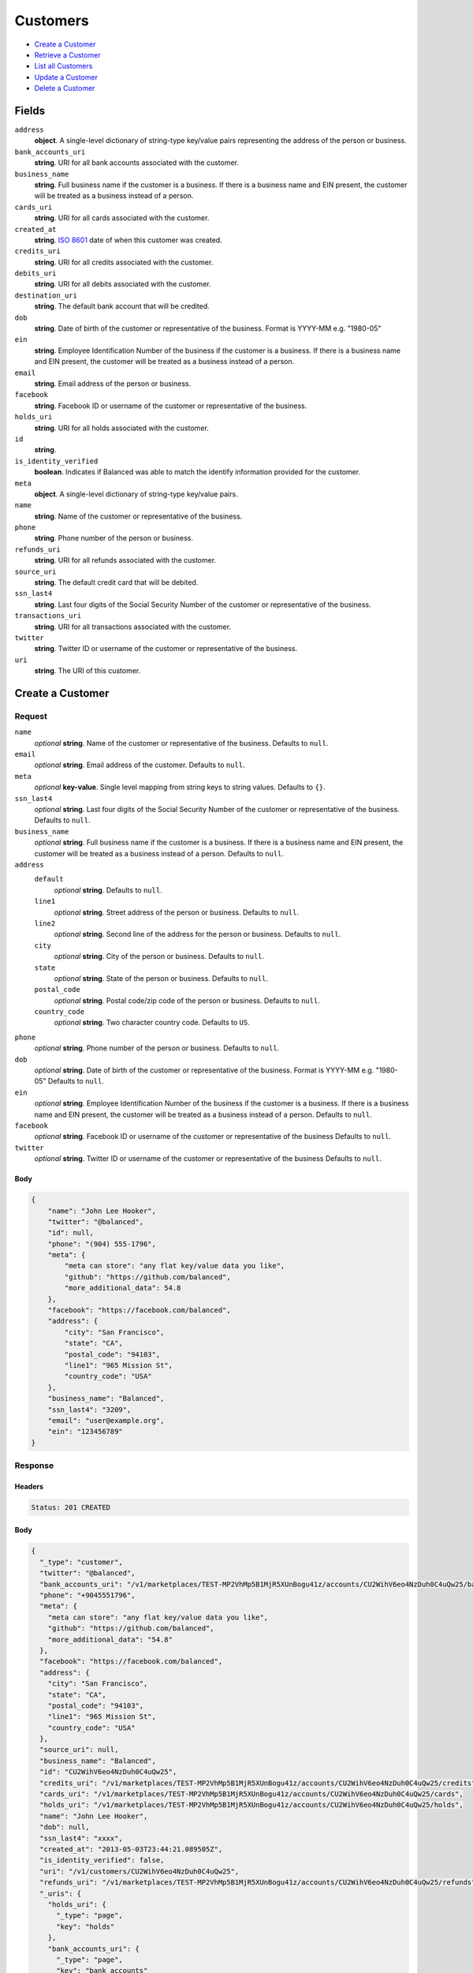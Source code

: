 Customers
=========

- `Create a Customer`_
- `Retrieve a Customer`_
- `List all Customers`_
- `Update a Customer`_
- `Delete a Customer`_

Fields
------

``address``
   **object**. A single-level dictionary of string-type key/value pairs representing
   the address of the person or business.

``bank_accounts_uri``
   **string**. URI for all bank accounts associated with the customer.

``business_name``
   **string**. Full business name if the customer is a business. If there is a
   business name and EIN present, the customer will be treated as a
   business instead of a person.

``cards_uri``
   **string**. URI for all cards associated with the customer.

``created_at``
   **string**. `ISO 8601 <http://www.w3.org/QA/Tips/iso-date>`_ date of when this
   customer was created.

``credits_uri``
   **string**. URI for all credits associated with the customer.

``debits_uri``
   **string**. URI for all debits associated with the customer.

``destination_uri``
   **string**. The default bank account that will be credited.

``dob``
   **string**. Date of birth of the customer or representative of the business.
   Format is YYYY-MM e.g. "1980-05"

``ein``
   **string**. Employee Identification Number of the business if the customer is a
   business. If there is a business name and EIN present, the customer
   will be treated as a business instead of a person.

``email``
   **string**. Email address of the person or business.

``facebook``
   **string**. Facebook ID or username of the customer or representative of the
   business.

``holds_uri``
   **string**. URI for all holds associated with the customer.

``id``
   **string**.

``is_identity_verified``
   **boolean**. Indicates if Balanced was able to match the identify information
   provided for the customer.

``meta``
   **object**. A single-level dictionary of string-type key/value pairs.

``name``
   **string**. Name of the customer or representative of the business.

``phone``
   **string**. Phone number of the person or business.

``refunds_uri``
   **string**. URI for all refunds associated with the customer.

``source_uri``
   **string**. The default credit card that will be debited.

``ssn_last4``
   **string**. Last four digits of the Social Security Number of the customer or
   representative of the business.

``transactions_uri``
   **string**. URI for all transactions associated with the customer.

``twitter``
   **string**. Twitter ID or username of the customer or representative of the
   business.

``uri``
   **string**. The URI of this customer.

Create a Customer
-----------------

.. code::
   POST /v1/customers

Request
~~~~~~~

``name``
   *optional* **string**. Name of the customer or representative of the business. Defaults to ``null``.

``email``
   *optional* **string**. Email address of the customer. Defaults to ``null``.

``meta``
   *optional* **key-value**. Single level mapping from string keys to string values. Defaults to ``{}``.

``ssn_last4``
   *optional* **string**. Last four digits of the Social Security Number of the customer or
   representative of the business. Defaults to ``null``.

``business_name``
   *optional* **string**. Full business name if the customer is a business. If there is a business
   name and EIN present, the customer will be treated as a business instead
   of a person. Defaults to ``null``.

``address``
   ``default``
      *optional* **string**. Defaults to ``null``.

   ``line1``
      *optional* **string**. Street address of the person or business. Defaults to ``null``.

   ``line2``
      *optional* **string**. Second line of the address for the person or business. Defaults to ``null``.

   ``city``
      *optional* **string**. City of the person or business. Defaults to ``null``.

   ``state``
      *optional* **string**. State of the person or business. Defaults to ``null``.

   ``postal_code``
      *optional* **string**. Postal code/zip code of the person or business. Defaults to ``null``.

   ``country_code``
      *optional* **string**. Two character country code. Defaults to ``US``.


``phone``
   *optional* **string**. Phone number of the person or business. Defaults to ``null``.

``dob``
   *optional* **string**. Date of birth of the customer or representative of the business.
   Format is YYYY-MM e.g. "1980-05" Defaults to ``null``.

``ein``
   *optional* **string**. Employee Identification Number of the business if the customer is a
   business. If there is a business name and EIN present, the customer will
   be treated as a business instead of a person. Defaults to ``null``.

``facebook``
   *optional* **string**. Facebook ID or username of the customer or representative of the
   business Defaults to ``null``.

``twitter``
   *optional* **string**. Twitter ID or username of the customer or representative of the business Defaults to ``null``.


Body
^^^^

.. code:: javascript

   {
       "name": "John Lee Hooker", 
       "twitter": "@balanced", 
       "id": null, 
       "phone": "(904) 555-1796", 
       "meta": {
           "meta can store": "any flat key/value data you like", 
           "github": "https://github.com/balanced", 
           "more_additional_data": 54.8
       }, 
       "facebook": "https://facebook.com/balanced", 
       "address": {
           "city": "San Francisco", 
           "state": "CA", 
           "postal_code": "94103", 
           "line1": "965 Mission St", 
           "country_code": "USA"
       }, 
       "business_name": "Balanced", 
       "ssn_last4": "3209", 
       "email": "user@example.org", 
       "ein": "123456789"
   }

Response
~~~~~~~~


Headers
^^^^^^^

.. code::

   Status: 201 CREATED


Body
^^^^

.. code:: javascript

   {
     "_type": "customer", 
     "twitter": "@balanced", 
     "bank_accounts_uri": "/v1/marketplaces/TEST-MP2VhMp5B1MjR5XUnBogu41z/accounts/CU2WihV6eo4NzDuh0C4uQw25/bank_accounts", 
     "phone": "+9045551796", 
     "meta": {
       "meta can store": "any flat key/value data you like", 
       "github": "https://github.com/balanced", 
       "more_additional_data": "54.8"
     }, 
     "facebook": "https://facebook.com/balanced", 
     "address": {
       "city": "San Francisco", 
       "state": "CA", 
       "postal_code": "94103", 
       "line1": "965 Mission St", 
       "country_code": "USA"
     }, 
     "source_uri": null, 
     "business_name": "Balanced", 
     "id": "CU2WihV6eo4NzDuh0C4uQw25", 
     "credits_uri": "/v1/marketplaces/TEST-MP2VhMp5B1MjR5XUnBogu41z/accounts/CU2WihV6eo4NzDuh0C4uQw25/credits", 
     "cards_uri": "/v1/marketplaces/TEST-MP2VhMp5B1MjR5XUnBogu41z/accounts/CU2WihV6eo4NzDuh0C4uQw25/cards", 
     "holds_uri": "/v1/marketplaces/TEST-MP2VhMp5B1MjR5XUnBogu41z/accounts/CU2WihV6eo4NzDuh0C4uQw25/holds", 
     "name": "John Lee Hooker", 
     "dob": null, 
     "ssn_last4": "xxxx", 
     "created_at": "2013-05-03T23:44:21.089505Z", 
     "is_identity_verified": false, 
     "uri": "/v1/customers/CU2WihV6eo4NzDuh0C4uQw25", 
     "refunds_uri": "/v1/marketplaces/TEST-MP2VhMp5B1MjR5XUnBogu41z/accounts/CU2WihV6eo4NzDuh0C4uQw25/refunds", 
     "_uris": {
       "holds_uri": {
         "_type": "page", 
         "key": "holds"
       }, 
       "bank_accounts_uri": {
         "_type": "page", 
         "key": "bank_accounts"
       }, 
       "refunds_uri": {
         "_type": "page", 
         "key": "refunds"
       }, 
       "debits_uri": {
         "_type": "page", 
         "key": "debits"
       }, 
       "transactions_uri": {
         "_type": "page", 
         "key": "transactions"
       }, 
       "credits_uri": {
         "_type": "page", 
         "key": "credits"
       }, 
       "cards_uri": {
         "_type": "page", 
         "key": "cards"
       }
     }, 
     "debits_uri": "/v1/marketplaces/TEST-MP2VhMp5B1MjR5XUnBogu41z/accounts/CU2WihV6eo4NzDuh0C4uQw25/debits", 
     "transactions_uri": "/v1/marketplaces/TEST-MP2VhMp5B1MjR5XUnBogu41z/accounts/CU2WihV6eo4NzDuh0C4uQw25/transactions", 
     "destination_uri": null, 
     "email": "user@example.org", 
     "ein": "123456789"
   }

Retrieve a Customer
-------------------

.. code::
   HEAD /v1/customers/:customer_id
   GET /v1/customers/:customer_id

Response
~~~~~~~~


Headers
^^^^^^^

.. code::

   Status: 200 OK


Body
^^^^

.. code:: javascript

   {
     "_type": "customer", 
     "twitter": null, 
     "bank_accounts_uri": "/v1/marketplaces/TEST-MP2VhMp5B1MjR5XUnBogu41z/accounts/CU2WDypTlkGPxPtZ0YDBZkqt/bank_accounts", 
     "phone": null, 
     "meta": {}, 
     "facebook": null, 
     "address": {
       "city": "San Francisco", 
       "line2": "#425", 
       "line1": "965 Mission St", 
       "state": "CA", 
       "postal_code": "94103", 
       "country_code": "USA"
     }, 
     "source_uri": null, 
     "business_name": null, 
     "id": "CU2WDypTlkGPxPtZ0YDBZkqt", 
     "credits_uri": "/v1/marketplaces/TEST-MP2VhMp5B1MjR5XUnBogu41z/accounts/CU2WDypTlkGPxPtZ0YDBZkqt/credits", 
     "cards_uri": "/v1/marketplaces/TEST-MP2VhMp5B1MjR5XUnBogu41z/accounts/CU2WDypTlkGPxPtZ0YDBZkqt/cards", 
     "holds_uri": "/v1/marketplaces/TEST-MP2VhMp5B1MjR5XUnBogu41z/accounts/CU2WDypTlkGPxPtZ0YDBZkqt/holds", 
     "name": null, 
     "dob": null, 
     "ssn_last4": null, 
     "created_at": "2013-05-03T23:44:21.394361Z", 
     "is_identity_verified": false, 
     "uri": "/v1/customers/CU2WDypTlkGPxPtZ0YDBZkqt", 
     "refunds_uri": "/v1/marketplaces/TEST-MP2VhMp5B1MjR5XUnBogu41z/accounts/CU2WDypTlkGPxPtZ0YDBZkqt/refunds", 
     "_uris": {
       "holds_uri": {
         "_type": "page", 
         "key": "holds"
       }, 
       "bank_accounts_uri": {
         "_type": "page", 
         "key": "bank_accounts"
       }, 
       "refunds_uri": {
         "_type": "page", 
         "key": "refunds"
       }, 
       "debits_uri": {
         "_type": "page", 
         "key": "debits"
       }, 
       "transactions_uri": {
         "_type": "page", 
         "key": "transactions"
       }, 
       "credits_uri": {
         "_type": "page", 
         "key": "credits"
       }, 
       "cards_uri": {
         "_type": "page", 
         "key": "cards"
       }
     }, 
     "debits_uri": "/v1/marketplaces/TEST-MP2VhMp5B1MjR5XUnBogu41z/accounts/CU2WDypTlkGPxPtZ0YDBZkqt/debits", 
     "transactions_uri": "/v1/marketplaces/TEST-MP2VhMp5B1MjR5XUnBogu41z/accounts/CU2WDypTlkGPxPtZ0YDBZkqt/transactions", 
     "destination_uri": null, 
     "email": null, 
     "ein": null
   }

List all Customers
------------------

.. code::
   HEAD /v1/customers
   GET /v1/customers

Request
~~~~~~~

``limit``
    *optional* integer. Defaults to ``10``.

``offset``
    *optional* integer. Defaults to ``0``.


Headers
^^^^^^^

.. code::

   Status: 200 OK


Body
^^^^

.. code:: javascript

   {
     "first_uri": "/v1/customers?limit=10&offset=0", 
     "_type": "page", 
     "items": [
       {
         "twitter": null, 
         "meta": {}, 
         "id": "CU2WZOGEzYX92Brby6donUjv", 
         "email": null, 
         "_type": "customer", 
         "source_uri": null, 
         "bank_accounts_uri": "/v1/marketplaces/TEST-MP2VhMp5B1MjR5XUnBogu41z/accounts/CU2WZOGEzYX92Brby6donUjv/bank_accounts", 
         "phone": null, 
         "_uris": {
           "transactions_uri": {
             "_type": "page", 
             "key": "transactions"
           }, 
           "bank_accounts_uri": {
             "_type": "page", 
             "key": "bank_accounts"
           }, 
           "refunds_uri": {
             "_type": "page", 
             "key": "refunds"
           }, 
           "debits_uri": {
             "_type": "page", 
             "key": "debits"
           }, 
           "holds_uri": {
             "_type": "page", 
             "key": "holds"
           }, 
           "credits_uri": {
             "_type": "page", 
             "key": "credits"
           }, 
           "cards_uri": {
             "_type": "page", 
             "key": "cards"
           }
         }, 
         "facebook": null, 
         "address": {
           "city": "San Francisco", 
           "line2": "#425", 
           "line1": "965 Mission St", 
           "state": "CA", 
           "postal_code": "94103", 
           "country_code": "USA"
         }, 
         "destination_uri": null, 
         "business_name": null, 
         "credits_uri": "/v1/marketplaces/TEST-MP2VhMp5B1MjR5XUnBogu41z/accounts/CU2WZOGEzYX92Brby6donUjv/credits", 
         "cards_uri": "/v1/marketplaces/TEST-MP2VhMp5B1MjR5XUnBogu41z/accounts/CU2WZOGEzYX92Brby6donUjv/cards", 
         "holds_uri": "/v1/marketplaces/TEST-MP2VhMp5B1MjR5XUnBogu41z/accounts/CU2WZOGEzYX92Brby6donUjv/holds", 
         "name": null, 
         "dob": null, 
         "created_at": "2013-05-03T23:44:21.713594Z", 
         "is_identity_verified": false, 
         "uri": "/v1/customers/CU2WZOGEzYX92Brby6donUjv", 
         "refunds_uri": "/v1/marketplaces/TEST-MP2VhMp5B1MjR5XUnBogu41z/accounts/CU2WZOGEzYX92Brby6donUjv/refunds", 
         "debits_uri": "/v1/marketplaces/TEST-MP2VhMp5B1MjR5XUnBogu41z/accounts/CU2WZOGEzYX92Brby6donUjv/debits", 
         "transactions_uri": "/v1/marketplaces/TEST-MP2VhMp5B1MjR5XUnBogu41z/accounts/CU2WZOGEzYX92Brby6donUjv/transactions", 
         "ssn_last4": null, 
         "ein": null
       }, 
       {
         "twitter": null, 
         "meta": {}, 
         "id": "CU2WDypTlkGPxPtZ0YDBZkqt", 
         "email": null, 
         "_type": "customer", 
         "source_uri": null, 
         "bank_accounts_uri": "/v1/marketplaces/TEST-MP2VhMp5B1MjR5XUnBogu41z/accounts/CU2WDypTlkGPxPtZ0YDBZkqt/bank_accounts", 
         "phone": null, 
         "_uris": {
           "transactions_uri": {
             "_type": "page", 
             "key": "transactions"
           }, 
           "bank_accounts_uri": {
             "_type": "page", 
             "key": "bank_accounts"
           }, 
           "refunds_uri": {
             "_type": "page", 
             "key": "refunds"
           }, 
           "debits_uri": {
             "_type": "page", 
             "key": "debits"
           }, 
           "holds_uri": {
             "_type": "page", 
             "key": "holds"
           }, 
           "credits_uri": {
             "_type": "page", 
             "key": "credits"
           }, 
           "cards_uri": {
             "_type": "page", 
             "key": "cards"
           }
         }, 
         "facebook": null, 
         "address": {
           "city": "San Francisco", 
           "line2": "#425", 
           "line1": "965 Mission St", 
           "state": "CA", 
           "postal_code": "94103", 
           "country_code": "USA"
         }, 
         "destination_uri": null, 
         "business_name": null, 
         "credits_uri": "/v1/marketplaces/TEST-MP2VhMp5B1MjR5XUnBogu41z/accounts/CU2WDypTlkGPxPtZ0YDBZkqt/credits", 
         "cards_uri": "/v1/marketplaces/TEST-MP2VhMp5B1MjR5XUnBogu41z/accounts/CU2WDypTlkGPxPtZ0YDBZkqt/cards", 
         "holds_uri": "/v1/marketplaces/TEST-MP2VhMp5B1MjR5XUnBogu41z/accounts/CU2WDypTlkGPxPtZ0YDBZkqt/holds", 
         "name": null, 
         "dob": null, 
         "created_at": "2013-05-03T23:44:21.394361Z", 
         "is_identity_verified": false, 
         "uri": "/v1/customers/CU2WDypTlkGPxPtZ0YDBZkqt", 
         "refunds_uri": "/v1/marketplaces/TEST-MP2VhMp5B1MjR5XUnBogu41z/accounts/CU2WDypTlkGPxPtZ0YDBZkqt/refunds", 
         "debits_uri": "/v1/marketplaces/TEST-MP2VhMp5B1MjR5XUnBogu41z/accounts/CU2WDypTlkGPxPtZ0YDBZkqt/debits", 
         "transactions_uri": "/v1/marketplaces/TEST-MP2VhMp5B1MjR5XUnBogu41z/accounts/CU2WDypTlkGPxPtZ0YDBZkqt/transactions", 
         "ssn_last4": null, 
         "ein": null
       }, 
       {
         "twitter": "@balanced", 
         "meta": {
           "meta can store": "any flat key/value data you like", 
           "github": "https://github.com/balanced", 
           "more_additional_data": "54.8"
         }, 
         "id": "CU2WihV6eo4NzDuh0C4uQw25", 
         "email": "user@example.org", 
         "_type": "customer", 
         "source_uri": null, 
         "bank_accounts_uri": "/v1/marketplaces/TEST-MP2VhMp5B1MjR5XUnBogu41z/accounts/CU2WihV6eo4NzDuh0C4uQw25/bank_accounts", 
         "phone": "+9045551796", 
         "_uris": {
           "transactions_uri": {
             "_type": "page", 
             "key": "transactions"
           }, 
           "bank_accounts_uri": {
             "_type": "page", 
             "key": "bank_accounts"
           }, 
           "refunds_uri": {
             "_type": "page", 
             "key": "refunds"
           }, 
           "debits_uri": {
             "_type": "page", 
             "key": "debits"
           }, 
           "holds_uri": {
             "_type": "page", 
             "key": "holds"
           }, 
           "credits_uri": {
             "_type": "page", 
             "key": "credits"
           }, 
           "cards_uri": {
             "_type": "page", 
             "key": "cards"
           }
         }, 
         "facebook": "https://facebook.com/balanced", 
         "address": {
           "city": "San Francisco", 
           "state": "CA", 
           "postal_code": "94103", 
           "country_code": "USA", 
           "line1": "965 Mission St"
         }, 
         "destination_uri": null, 
         "business_name": "Balanced", 
         "credits_uri": "/v1/marketplaces/TEST-MP2VhMp5B1MjR5XUnBogu41z/accounts/CU2WihV6eo4NzDuh0C4uQw25/credits", 
         "cards_uri": "/v1/marketplaces/TEST-MP2VhMp5B1MjR5XUnBogu41z/accounts/CU2WihV6eo4NzDuh0C4uQw25/cards", 
         "holds_uri": "/v1/marketplaces/TEST-MP2VhMp5B1MjR5XUnBogu41z/accounts/CU2WihV6eo4NzDuh0C4uQw25/holds", 
         "name": "John Lee Hooker", 
         "dob": null, 
         "created_at": "2013-05-03T23:44:21.089505Z", 
         "is_identity_verified": false, 
         "uri": "/v1/customers/CU2WihV6eo4NzDuh0C4uQw25", 
         "refunds_uri": "/v1/marketplaces/TEST-MP2VhMp5B1MjR5XUnBogu41z/accounts/CU2WihV6eo4NzDuh0C4uQw25/refunds", 
         "debits_uri": "/v1/marketplaces/TEST-MP2VhMp5B1MjR5XUnBogu41z/accounts/CU2WihV6eo4NzDuh0C4uQw25/debits", 
         "transactions_uri": "/v1/marketplaces/TEST-MP2VhMp5B1MjR5XUnBogu41z/accounts/CU2WihV6eo4NzDuh0C4uQw25/transactions", 
         "ssn_last4": "xxxx", 
         "ein": "123456789"
       }, 
       {
         "twitter": null, 
         "meta": {}, 
         "id": "AC2VE3cQFrN3KEgPL8Qnietz", 
         "email": null, 
         "_type": "customer", 
         "source_uri": "/v1/marketplaces/TEST-MP2VhMp5B1MjR5XUnBogu41z/accounts/AC2VE3cQFrN3KEgPL8Qnietz/cards/CC2VB19PbnOZBvpE3SGMbDC9", 
         "bank_accounts_uri": "/v1/marketplaces/TEST-MP2VhMp5B1MjR5XUnBogu41z/accounts/AC2VE3cQFrN3KEgPL8Qnietz/bank_accounts", 
         "phone": null, 
         "_uris": {
           "transactions_uri": {
             "_type": "page", 
             "key": "transactions"
           }, 
           "source_uri": {
             "_type": "card", 
             "key": "source"
           }, 
           "bank_accounts_uri": {
             "_type": "page", 
             "key": "bank_accounts"
           }, 
           "refunds_uri": {
             "_type": "page", 
             "key": "refunds"
           }, 
           "debits_uri": {
             "_type": "page", 
             "key": "debits"
           }, 
           "holds_uri": {
             "_type": "page", 
             "key": "holds"
           }, 
           "credits_uri": {
             "_type": "page", 
             "key": "credits"
           }, 
           "cards_uri": {
             "_type": "page", 
             "key": "cards"
           }
         }, 
         "facebook": null, 
         "address": {}, 
         "destination_uri": null, 
         "business_name": null, 
         "credits_uri": "/v1/marketplaces/TEST-MP2VhMp5B1MjR5XUnBogu41z/accounts/AC2VE3cQFrN3KEgPL8Qnietz/credits", 
         "cards_uri": "/v1/marketplaces/TEST-MP2VhMp5B1MjR5XUnBogu41z/accounts/AC2VE3cQFrN3KEgPL8Qnietz/cards", 
         "holds_uri": "/v1/marketplaces/TEST-MP2VhMp5B1MjR5XUnBogu41z/accounts/AC2VE3cQFrN3KEgPL8Qnietz/holds", 
         "name": "Benny Riemann", 
         "dob": null, 
         "created_at": "2013-05-03T23:44:20.511381Z", 
         "is_identity_verified": false, 
         "uri": "/v1/customers/AC2VE3cQFrN3KEgPL8Qnietz", 
         "refunds_uri": "/v1/marketplaces/TEST-MP2VhMp5B1MjR5XUnBogu41z/accounts/AC2VE3cQFrN3KEgPL8Qnietz/refunds", 
         "debits_uri": "/v1/marketplaces/TEST-MP2VhMp5B1MjR5XUnBogu41z/accounts/AC2VE3cQFrN3KEgPL8Qnietz/debits", 
         "transactions_uri": "/v1/marketplaces/TEST-MP2VhMp5B1MjR5XUnBogu41z/accounts/AC2VE3cQFrN3KEgPL8Qnietz/transactions", 
         "ssn_last4": null, 
         "ein": null
       }, 
       {
         "twitter": null, 
         "meta": {}, 
         "id": "AC2VpkhyyBMc3SZAiwCx1ivL", 
         "email": "fee@poundpay.com", 
         "_type": "customer", 
         "source_uri": null, 
         "bank_accounts_uri": "/v1/marketplaces/TEST-MP2VhMp5B1MjR5XUnBogu41z/accounts/AC2VpkhyyBMc3SZAiwCx1ivL/bank_accounts", 
         "phone": "+16505551212", 
         "_uris": {
           "transactions_uri": {
             "_type": "page", 
             "key": "transactions"
           }, 
           "bank_accounts_uri": {
             "_type": "page", 
             "key": "bank_accounts"
           }, 
           "refunds_uri": {
             "_type": "page", 
             "key": "refunds"
           }, 
           "debits_uri": {
             "_type": "page", 
             "key": "debits"
           }, 
           "holds_uri": {
             "_type": "page", 
             "key": "holds"
           }, 
           "credits_uri": {
             "_type": "page", 
             "key": "credits"
           }, 
           "cards_uri": {
             "_type": "page", 
             "key": "cards"
           }
         }, 
         "facebook": null, 
         "destination_uri": null, 
         "business_name": null, 
         "credits_uri": "/v1/marketplaces/TEST-MP2VhMp5B1MjR5XUnBogu41z/accounts/AC2VpkhyyBMc3SZAiwCx1ivL/credits", 
         "cards_uri": "/v1/marketplaces/TEST-MP2VhMp5B1MjR5XUnBogu41z/accounts/AC2VpkhyyBMc3SZAiwCx1ivL/cards", 
         "holds_uri": "/v1/marketplaces/TEST-MP2VhMp5B1MjR5XUnBogu41z/accounts/AC2VpkhyyBMc3SZAiwCx1ivL/holds", 
         "name": null, 
         "dob": null, 
         "created_at": "2013-05-03T23:44:20.300198Z", 
         "is_identity_verified": true, 
         "uri": "/v1/customers/AC2VpkhyyBMc3SZAiwCx1ivL", 
         "refunds_uri": "/v1/marketplaces/TEST-MP2VhMp5B1MjR5XUnBogu41z/accounts/AC2VpkhyyBMc3SZAiwCx1ivL/refunds", 
         "debits_uri": "/v1/marketplaces/TEST-MP2VhMp5B1MjR5XUnBogu41z/accounts/AC2VpkhyyBMc3SZAiwCx1ivL/debits", 
         "transactions_uri": "/v1/marketplaces/TEST-MP2VhMp5B1MjR5XUnBogu41z/accounts/AC2VpkhyyBMc3SZAiwCx1ivL/transactions", 
         "ssn_last4": null, 
         "ein": null
       }, 
       {
         "twitter": null, 
         "meta": {}, 
         "id": "AC2VphnlpfPL7VieCY1TUfqF", 
         "email": "escrow@poundpay.com", 
         "_type": "customer", 
         "source_uri": null, 
         "bank_accounts_uri": "/v1/marketplaces/TEST-MP2VhMp5B1MjR5XUnBogu41z/accounts/AC2VphnlpfPL7VieCY1TUfqF/bank_accounts", 
         "phone": null, 
         "_uris": {
           "transactions_uri": {
             "_type": "page", 
             "key": "transactions"
           }, 
           "bank_accounts_uri": {
             "_type": "page", 
             "key": "bank_accounts"
           }, 
           "refunds_uri": {
             "_type": "page", 
             "key": "refunds"
           }, 
           "debits_uri": {
             "_type": "page", 
             "key": "debits"
           }, 
           "holds_uri": {
             "_type": "page", 
             "key": "holds"
           }, 
           "credits_uri": {
             "_type": "page", 
             "key": "credits"
           }, 
           "cards_uri": {
             "_type": "page", 
             "key": "cards"
           }
         }, 
         "facebook": null, 
         "address": null, 
         "destination_uri": null, 
         "business_name": null, 
         "credits_uri": "/v1/marketplaces/TEST-MP2VhMp5B1MjR5XUnBogu41z/accounts/AC2VphnlpfPL7VieCY1TUfqF/credits", 
         "cards_uri": "/v1/marketplaces/TEST-MP2VhMp5B1MjR5XUnBogu41z/accounts/AC2VphnlpfPL7VieCY1TUfqF/cards", 
         "holds_uri": "/v1/marketplaces/TEST-MP2VhMp5B1MjR5XUnBogu41z/accounts/AC2VphnlpfPL7VieCY1TUfqF/holds", 
         "name": null, 
         "dob": null, 
         "created_at": "2013-05-03T23:44:20.299567Z", 
         "is_identity_verified": false, 
         "uri": "/v1/customers/AC2VphnlpfPL7VieCY1TUfqF", 
         "refunds_uri": "/v1/marketplaces/TEST-MP2VhMp5B1MjR5XUnBogu41z/accounts/AC2VphnlpfPL7VieCY1TUfqF/refunds", 
         "debits_uri": "/v1/marketplaces/TEST-MP2VhMp5B1MjR5XUnBogu41z/accounts/AC2VphnlpfPL7VieCY1TUfqF/debits", 
         "transactions_uri": "/v1/marketplaces/TEST-MP2VhMp5B1MjR5XUnBogu41z/accounts/AC2VphnlpfPL7VieCY1TUfqF/transactions", 
         "ssn_last4": null, 
         "ein": null
       }, 
       {
         "twitter": null, 
         "meta": {}, 
         "id": "AC2VhYJS6ntWrujoAmQxpIu5", 
         "email": "whc@example.org", 
         "_type": "customer", 
         "source_uri": "/v1/marketplaces/TEST-MP2VhMp5B1MjR5XUnBogu41z/accounts/AC2VhYJS6ntWrujoAmQxpIu5/bank_accounts/BA2Vpo3zctAga9RwArxa3DTH", 
         "bank_accounts_uri": "/v1/marketplaces/TEST-MP2VhMp5B1MjR5XUnBogu41z/accounts/AC2VhYJS6ntWrujoAmQxpIu5/bank_accounts", 
         "phone": "+16505551212", 
         "_uris": {
           "holds_uri": {
             "_type": "page", 
             "key": "holds"
           }, 
           "source_uri": {
             "_type": "bank_account", 
             "key": "source"
           }, 
           "bank_accounts_uri": {
             "_type": "page", 
             "key": "bank_accounts"
           }, 
           "refunds_uri": {
             "_type": "page", 
             "key": "refunds"
           }, 
           "debits_uri": {
             "_type": "page", 
             "key": "debits"
           }, 
           "destination_uri": {
             "_type": "bank_account", 
             "key": "destination"
           }, 
           "transactions_uri": {
             "_type": "page", 
             "key": "transactions"
           }, 
           "credits_uri": {
             "_type": "page", 
             "key": "credits"
           }, 
           "cards_uri": {
             "_type": "page", 
             "key": "cards"
           }
         }, 
         "facebook": null, 
         "destination_uri": "/v1/marketplaces/TEST-MP2VhMp5B1MjR5XUnBogu41z/accounts/AC2VhYJS6ntWrujoAmQxpIu5/bank_accounts/BA2Vpo3zctAga9RwArxa3DTH", 
         "business_name": null, 
         "credits_uri": "/v1/marketplaces/TEST-MP2VhMp5B1MjR5XUnBogu41z/accounts/AC2VhYJS6ntWrujoAmQxpIu5/credits", 
         "cards_uri": "/v1/marketplaces/TEST-MP2VhMp5B1MjR5XUnBogu41z/accounts/AC2VhYJS6ntWrujoAmQxpIu5/cards", 
         "holds_uri": "/v1/marketplaces/TEST-MP2VhMp5B1MjR5XUnBogu41z/accounts/AC2VhYJS6ntWrujoAmQxpIu5/holds", 
         "name": "William Henry Cavendish III", 
         "dob": null, 
         "created_at": "2013-05-03T23:44:20.194806Z", 
         "is_identity_verified": true, 
         "uri": "/v1/customers/AC2VhYJS6ntWrujoAmQxpIu5", 
         "refunds_uri": "/v1/marketplaces/TEST-MP2VhMp5B1MjR5XUnBogu41z/accounts/AC2VhYJS6ntWrujoAmQxpIu5/refunds", 
         "debits_uri": "/v1/marketplaces/TEST-MP2VhMp5B1MjR5XUnBogu41z/accounts/AC2VhYJS6ntWrujoAmQxpIu5/debits", 
         "transactions_uri": "/v1/marketplaces/TEST-MP2VhMp5B1MjR5XUnBogu41z/accounts/AC2VhYJS6ntWrujoAmQxpIu5/transactions", 
         "ssn_last4": null, 
         "ein": null
       }
     ], 
     "previous_uri": null, 
     "uri": "/v1/customers?limit=10&offset=0", 
     "_uris": {
       "first_uri": {
         "_type": "page", 
         "key": "first"
       }, 
       "next_uri": {
         "_type": "page", 
         "key": "next"
       }, 
       "previous_uri": {
         "_type": "page", 
         "key": "previous"
       }, 
       "last_uri": {
         "_type": "page", 
         "key": "last"
       }
     }, 
     "limit": 10, 
     "offset": 0, 
     "total": 7, 
     "next_uri": null, 
     "last_uri": "/v1/customers?limit=10&offset=0"
   }

Update a Customer
-----------------

.. code::
   PUT /v1/customers/:customer_id

Request
~~~~~~~

``name``
   *optional* **string**. Name of the customer or representative of the business. Defaults to ``null``.

``email``
   *optional* **string**. Email address of the customer. Defaults to ``null``.

``meta``
   *optional* **key-value**. Single level mapping from string keys to string values. Defaults to ``{}``.

``ssn_last4``
   *optional* **string**. Last four digits of the Social Security Number of the customer or
   representative of the business. Defaults to ``null``.

``business_name``
   *optional* **string**. Full business name if the customer is a business. If there is a business
   name and EIN present, the customer will be treated as a business instead
   of a person. Defaults to ``null``.

``address``
   ``default``
      *optional* **string**. Defaults to ``null``.

   ``line1``
      *optional* **string**. Street address of the person or business. Defaults to ``null``.

   ``line2``
      *optional* **string**. Second line of the address for the person or business. Defaults to ``null``.

   ``city``
      *optional* **string**. City of the person or business. Defaults to ``null``.

   ``state``
      *optional* **string**. State of the person or business. Defaults to ``null``.

   ``postal_code``
      *optional* **string**. Postal code/zip code of the person or business. Defaults to ``null``.

   ``country_code``
      *optional* **string**. Two character country code. Defaults to ``US``.


``phone``
   *optional* **string**. Phone number of the person or business. Defaults to ``null``.

``dob``
   *optional* **string**. Date of birth of the customer or representative of the business.
   Format is YYYY-MM e.g. "1980-05" Defaults to ``null``.

``ein``
   *optional* **string**. Employee Identification Number of the business if the customer is a
   business. If there is a business name and EIN present, the customer will
   be treated as a business instead of a person. Defaults to ``null``.

``facebook``
   *optional* **string**. Facebook ID or username of the customer or representative of the
   business Defaults to ``null``.

``twitter``
   *optional* **string**. Twitter ID or username of the customer or representative of the business Defaults to ``null``.


Headers
^^^^^^^

.. code::

   Status: 200 OK


Body
^^^^

.. code:: javascript

   {
     "_type": "customer", 
     "twitter": null, 
     "bank_accounts_uri": "/v1/marketplaces/TEST-MP2VhMp5B1MjR5XUnBogu41z/accounts/CU2XpVtqjld1S9U2VyD9X35D/bank_accounts", 
     "phone": null, 
     "meta": {}, 
     "facebook": null, 
     "address": {
       "country_code": "US"
     }, 
     "source_uri": null, 
     "business_name": null, 
     "id": "CU2XpVtqjld1S9U2VyD9X35D", 
     "credits_uri": "/v1/marketplaces/TEST-MP2VhMp5B1MjR5XUnBogu41z/accounts/CU2XpVtqjld1S9U2VyD9X35D/credits", 
     "cards_uri": "/v1/marketplaces/TEST-MP2VhMp5B1MjR5XUnBogu41z/accounts/CU2XpVtqjld1S9U2VyD9X35D/cards", 
     "holds_uri": "/v1/marketplaces/TEST-MP2VhMp5B1MjR5XUnBogu41z/accounts/CU2XpVtqjld1S9U2VyD9X35D/holds", 
     "name": "Richie McCaw", 
     "dob": null, 
     "ssn_last4": null, 
     "created_at": "2013-05-03T23:44:22.088019Z", 
     "is_identity_verified": false, 
     "uri": "/v1/customers/CU2XpVtqjld1S9U2VyD9X35D", 
     "refunds_uri": "/v1/marketplaces/TEST-MP2VhMp5B1MjR5XUnBogu41z/accounts/CU2XpVtqjld1S9U2VyD9X35D/refunds", 
     "_uris": {
       "holds_uri": {
         "_type": "page", 
         "key": "holds"
       }, 
       "bank_accounts_uri": {
         "_type": "page", 
         "key": "bank_accounts"
       }, 
       "refunds_uri": {
         "_type": "page", 
         "key": "refunds"
       }, 
       "debits_uri": {
         "_type": "page", 
         "key": "debits"
       }, 
       "transactions_uri": {
         "_type": "page", 
         "key": "transactions"
       }, 
       "credits_uri": {
         "_type": "page", 
         "key": "credits"
       }, 
       "cards_uri": {
         "_type": "page", 
         "key": "cards"
       }
     }, 
     "debits_uri": "/v1/marketplaces/TEST-MP2VhMp5B1MjR5XUnBogu41z/accounts/CU2XpVtqjld1S9U2VyD9X35D/debits", 
     "transactions_uri": "/v1/marketplaces/TEST-MP2VhMp5B1MjR5XUnBogu41z/accounts/CU2XpVtqjld1S9U2VyD9X35D/transactions", 
     "destination_uri": null, 
     "email": null, 
     "ein": null
   }

Delete a Customer
-----------------

.. code::
   DELETE /v1/customers/:customer_id

Request
~~~~~~~


Headers
^^^^^^^

.. code::

   Status: 204 NO CONTENT


Body
^^^^

.. code:: javascript



